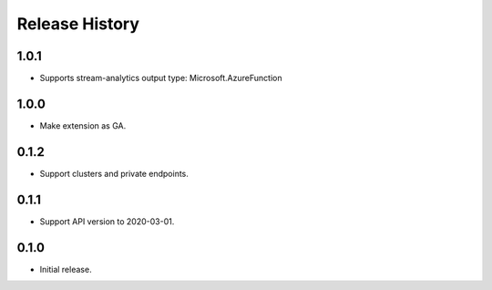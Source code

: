 .. :changelog:

Release History
===============

1.0.1
+++++++++++++++
* Supports stream-analytics output type: Microsoft.AzureFunction

1.0.0
+++++++++++++++
* Make extension as GA.

0.1.2
+++++++++++++++
* Support clusters and private endpoints.

0.1.1
+++++++++++++++
* Support API version to 2020-03-01.

0.1.0
+++++++++++++++
* Initial release.
